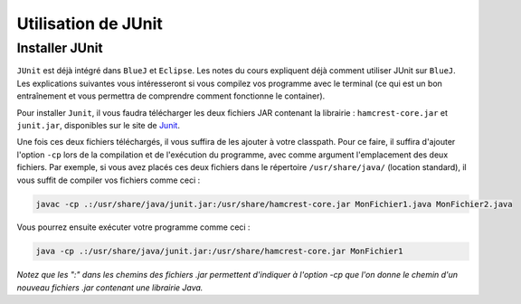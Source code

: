 Utilisation de JUnit
--------------------

Installer JUnit
~~~~~~~~~~~~~~~

``JUnit`` est déjà intégré dans ``BlueJ`` et ``Eclipse``. Les notes du cours expliquent déjà comment utiliser JUnit sur ``BlueJ``. Les explications suivantes vous intéresseront si vous compilez vos programme avec le terminal (ce qui est un bon entraînement et vous permettra de comprendre comment fonctionne le container).

Pour installer ``Junit``, il vous faudra télécharger les deux fichiers JAR contenant la librairie : ``hamcrest-core.jar`` et ``junit.jar``, disponibles sur le site de Junit_.

.. _Junit: https://github.com/junit-team/junit/wiki/Download-and-Install

Une fois ces deux fichiers téléchargés, il vous suffira de les ajouter à votre classpath. Pour ce faire, il suffira d'ajouter l'option ``-cp`` lors de la compilation et de l'exécution du programme, avec comme argument l'emplacement des deux fichiers. Par exemple, si vous avez placés ces deux fichiers dans le répertoire ``/usr/share/java/`` (location standard), il vous suffit de compiler vos fichiers comme ceci :

.. code-block:: bash
	
	javac -cp .:/usr/share/java/junit.jar:/usr/share/hamcrest-core.jar MonFichier1.java MonFichier2.java
	
Vous pourrez ensuite exécuter votre programme comme ceci : 

.. code-block:: bash

	java -cp .:/usr/share/java/junit.jar:/usr/share/hamcrest-core.jar MonFichier1
	
*Notez que les ":" dans les chemins des fichiers .jar permettent d'indiquer à l'option -cp que l'on donne le chemin d'un nouveau fichiers .jar contenant une librairie Java.*

